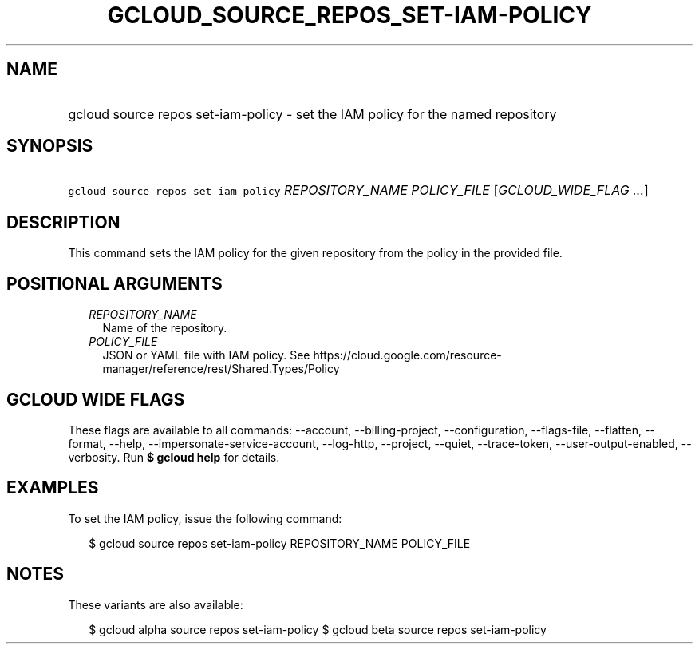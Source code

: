 
.TH "GCLOUD_SOURCE_REPOS_SET\-IAM\-POLICY" 1



.SH "NAME"
.HP
gcloud source repos set\-iam\-policy \- set the IAM policy for the named repository



.SH "SYNOPSIS"
.HP
\f5gcloud source repos set\-iam\-policy\fR \fIREPOSITORY_NAME\fR \fIPOLICY_FILE\fR [\fIGCLOUD_WIDE_FLAG\ ...\fR]



.SH "DESCRIPTION"

This command sets the IAM policy for the given repository from the policy in the
provided file.



.SH "POSITIONAL ARGUMENTS"

.RS 2m
.TP 2m
\fIREPOSITORY_NAME\fR
Name of the repository.

.TP 2m
\fIPOLICY_FILE\fR
JSON or YAML file with IAM policy. See
https://cloud.google.com/resource\-manager/reference/rest/Shared.Types/Policy


.RE
.sp

.SH "GCLOUD WIDE FLAGS"

These flags are available to all commands: \-\-account, \-\-billing\-project,
\-\-configuration, \-\-flags\-file, \-\-flatten, \-\-format, \-\-help,
\-\-impersonate\-service\-account, \-\-log\-http, \-\-project, \-\-quiet,
\-\-trace\-token, \-\-user\-output\-enabled, \-\-verbosity. Run \fB$ gcloud
help\fR for details.



.SH "EXAMPLES"

To set the IAM policy, issue the following command:

.RS 2m
$ gcloud source repos set\-iam\-policy REPOSITORY_NAME POLICY_FILE
.RE



.SH "NOTES"

These variants are also available:

.RS 2m
$ gcloud alpha source repos set\-iam\-policy
$ gcloud beta source repos set\-iam\-policy
.RE

